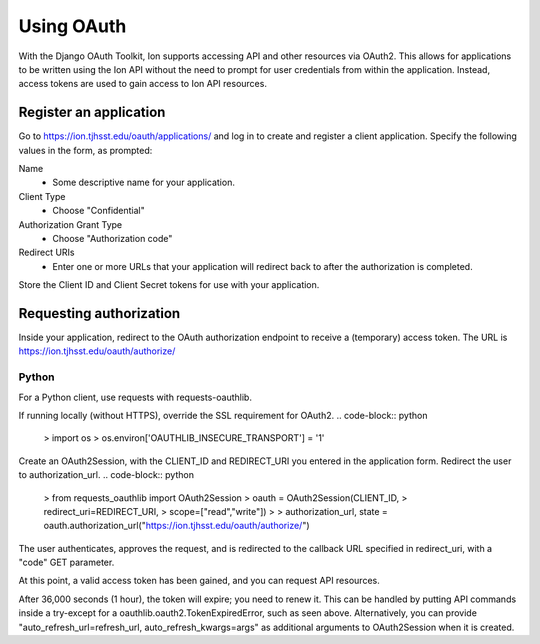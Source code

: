 ***********
Using OAuth
***********

With the Django OAuth Toolkit, Ion supports accessing API and other resources via OAuth2. This allows for applications to be written using the Ion API without the need to prompt for user credentials from within the application. Instead, access tokens are used to gain access to Ion API resources.

Register an application
=======================

Go to https://ion.tjhsst.edu/oauth/applications/ and log in to create and register a client application. Specify the following values in the form, as prompted:

Name
 * Some descriptive name for your application.
Client Type
 * Choose "Confidential"
Authorization Grant Type
 * Choose "Authorization code"
Redirect URIs
 * Enter one or more URLs that your application will redirect back to after the authorization is completed.

Store the Client ID and Client Secret tokens for use with your application.

Requesting authorization
========================

Inside your application, redirect to the OAuth authorization endpoint to receive a (temporary) access token. The URL is https://ion.tjhsst.edu/oauth/authorize/

Python
------

For a Python client, use requests with requests-oauthlib.

If running locally (without HTTPS), override the SSL requirement for OAuth2.
.. code-block:: python
  > import os
  > os.environ['OAUTHLIB_INSECURE_TRANSPORT'] = '1'

Create an OAuth2Session, with the CLIENT_ID and REDIRECT_URI you entered in the application form. Redirect the user to authorization_url.
.. code-block:: python
  > from requests_oauthlib import OAuth2Session
  > oauth = OAuth2Session(CLIENT_ID,
  >                       redirect_uri=REDIRECT_URI,
  >                       scope=["read","write"])
  >
  > authorization_url, state = oauth.authorization_url("https://ion.tjhsst.edu/oauth/authorize/")

The user authenticates, approves the request, and is redirected to the callback URL specified in redirect_uri, with a "code" GET parameter.

.. code-block:: python
  > token = oauth.fetch_token("https://ion.tjhsst.edu/oauth/token/",
  >                           code=CODE,
  >                           client_secret=CLIENT_SECRET)
  > print(token)
  {'refresh_token': 'XXX', 'access_token': 'XXX', 'expires_in': 36000, 'expires_at': 1455370143.573362, 'scope': ['read', 'write'], 'token_type': 'Bearer'}

At this point, a valid access token has been gained, and you can request API resources.

.. code-block:: python
  > try:
  >     profile = oauth.get("http://127.0.0.1/api/profile")
  > except TokenExpiredError as e:
  >     args = { "client_id": CLIENT_ID, "client_secret": CLIENT_SECRET }
  >     token = oauth.refresh_token("https://ion.tjhsst.edu/oauth/token/", **args)
  >
  > import json
  > print(json.loads(profile.content.decode()))
  { 'ion_username': '2016jwoglom', ... }

After 36,000 seconds (1 hour), the token will expire; you need to renew it. This can be handled by putting API commands inside a try-except for a oauthlib.oauth2.TokenExpiredError, such as seen above. Alternatively, you can provide "auto_refresh_url=refresh_url, auto_refresh_kwargs=args" as additional arguments to OAuth2Session when it is created.

.. code-block:: python
  > args = { "client_id": CLIENT_ID, "client_secret": CLIENT_SECRET }
  > token = oauth.refresh_token("https://ion.tjhsst.edu/oauth/token/", **args)
